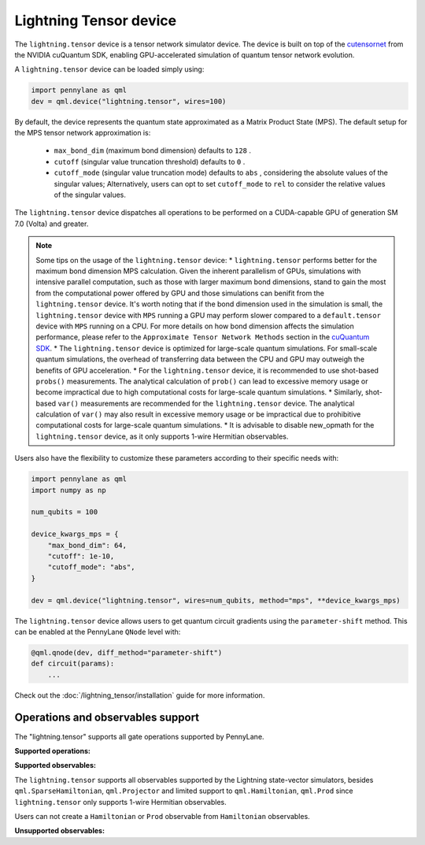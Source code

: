 Lightning Tensor device
=======================

The ``lightning.tensor`` device is a tensor network simulator device. The device is built on top of the `cutensornet <https://docs.nvidia.com/cuda/cuquantum/latest/cutensornet/index.html>`__ from the NVIDIA cuQuantum SDK, enabling GPU-accelerated simulation of quantum tensor network evolution.

A ``lightning.tensor`` device can be loaded simply using:

.. code-block:: python

    import pennylane as qml
    dev = qml.device("lightning.tensor", wires=100)

By default, the device represents the quantum state approximated as a Matrix Product State (MPS).
The default setup for the MPS tensor network approximation is:
    - ``max_bond_dim`` (maximum bond dimension) defaults to ``128`` .
    - ``cutoff`` (singular value truncation threshold) defaults to ``0`` .
    - ``cutoff_mode`` (singular value truncation mode) defaults to ``abs`` , considering the absolute values of the singular values; Alternatively, users can opt to set ``cutoff_mode`` to ``rel`` to consider the relative values of the singular values. 

The ``lightning.tensor`` device dispatches all operations to be performed on a CUDA-capable GPU of generation SM 7.0 (Volta)
and greater.

.. note:: 
    Some tips on the usage of the ``lightning.tensor`` device:
    * ``lightning.tensor`` performs better for the maximum bond dimension MPS calculation. Given the inherent parallelism of GPUs, simulations with intensive parallel computation, such as those with larger maximum
    bond dimensions, stand to gain the most from the computational power offered by GPU and those simulations can benifit from the 
    ``lightning.tensor`` device.  It's worth noting that if the bond dimension used in the simulation is small, the ``lightning.tensor`` 
    device with ``MPS`` running a GPU may perform slower compared to a ``default.tensor`` device with ``MPS`` running on a CPU. For more details
    on how bond dimension affects the simulation performance, please refer to the ``Approximate Tensor Network Methods`` section in the `cuQuantum SDK <https://developer.nvidia.com/cuquantum-sdk>`__.
    * The ``lightning.tensor`` device is optimized for large-scale quantum simulations. For small-scale quantum simulations, the overhead of transferring data between the CPU and GPU may outweigh the benefits of GPU acceleration.
    * For the ``lightning.tensor`` device, it is recommended to use shot-based ``probs()`` measurements. The analytical calculation of ``prob()`` can lead to excessive memory usage or become impractical due to high computational costs for large-scale quantum simulations.
    * Similarly, shot-based ``var()`` measurements are recommended for the ``lightning.tensor`` device. The analytical calculation of ``var()`` may also result in excessive memory usage or be impractical due to prohibitive computational costs for large-scale quantum simulations.
    * It is advisable to disable new_opmath for the ``lightning.tensor`` device, as it only supports 1-wire Hermitian observables.

Users also have the flexibility to customize these parameters according to their specific needs with:

.. code-block:: python
    
    import pennylane as qml
    import numpy as np
    
    num_qubits = 100

    device_kwargs_mps = {
        "max_bond_dim": 64,
        "cutoff": 1e-10,
        "cutoff_mode": "abs",
    }

    dev = qml.device("lightning.tensor", wires=num_qubits, method="mps", **device_kwargs_mps)

The ``lightning.tensor`` device allows users to get quantum circuit gradients using the ``parameter-shift`` method. This can be enabled at the PennyLane ``QNode`` level with:

.. code-block:: python

    @qml.qnode(dev, diff_method="parameter-shift")
    def circuit(params):
        ...

Check out the :doc:`/lightning_tensor/installation` guide for more information.

.. seealso:: `DefaultTensor <https://docs.pennylane.ai/en/latest/code/api/pennylane.devices.default_tensor.DefaultTensor.html>`__ for a CPU only tensor network simulator device.

Operations and observables support
~~~~~~~~~~~~~~~~~~~~~~~~~~~~~~~~~~

The "lightning.tensor" supports all gate operations supported by PennyLane.

**Supported operations:**

.. raw:: html

    <div class="summary-table">

.. autosummary::
    :nosignatures:

    ~pennylane.BasisState
    ~pennylane.BlockEncode
    ~pennylane.CNOT
    ~pennylane.ControlledPhaseShift
    ~pennylane.ControlledQubitUnitary
    ~pennylane.CRot
    ~pennylane.CRX
    ~pennylane.CRY
    ~pennylane.CRZ
    ~pennylane.CSWAP
    ~pennylane.CY
    ~pennylane.CZ
    ~pennylane.DiagonalQubitUnitary
    ~pennylane.DoubleExcitation
    ~pennylane.DoubleExcitationMinus
    ~pennylane.DoubleExcitationPlus
    ~pennylane.ECR
    ~pennylane.GlobalPhase
    ~pennylane.Hadamard
    ~pennylane.Identity
    ~pennylane.IsingXX
    ~pennylane.IsingXY
    ~pennylane.IsingYY
    ~pennylane.IsingZZ
    ~pennylane.ISWAP
    ~pennylane.OrbitalRotation
    ~pennylane.PauliX
    ~pennylane.PauliY
    ~pennylane.PauliZ
    ~pennylane.PhaseShift
    ~pennylane.PSWAP
    ~pennylane.QFT
    ~pennylane.QubitCarry
    ~pennylane.QubitStateVector
    ~pennylane.QubitSum
    ~pennylane.QubitUnitary
    ~pennylane.Rot
    ~pennylane.RX
    ~pennylane.RY
    ~pennylane.RZ
    ~pennylane.S
    ~pennylane.SingleExcitation
    ~pennylane.SingleExcitationMinus
    ~pennylane.SingleExcitationPlus
    ~pennylane.StatePrep
    ~pennylane.SISWAP
    ~pennylane.SQISW
    ~pennylane.SWAP
    ~pennylane.SX
    ~pennylane.T
    ~pennylane.Toffoli

.. raw:: html

    </div>


**Supported observables:**

The ``lightning.tensor`` supports all observables supported by the Lightning state-vector simulators, besides ``qml.SparseHamiltonian``, ``qml.Projector`` and limited support to ``qml.Hamiltonian``, ``qml.Prod`` since ``lightning.tensor`` only supports 1-wire Hermitian observables.

Users can not create a ``Hamiltonian`` or ``Prod`` observable from ``Hamiltonian`` observables.



.. raw:: html

    <div class="summary-table">

.. autosummary::
    :nosignatures:

    ~pennylane.ops.op_math.Exp
    ~pennylane.Hadamard
    ~pennylane.Hamiltonian
    ~pennylane.Hermitian
    ~pennylane.Identity
    ~pennylane.PauliX
    ~pennylane.PauliY
    ~pennylane.PauliZ
    ~pennylane.ops.op_math.Prod
    ~pennylane.ops.op_math.SProd
    ~pennylane.ops.op_math.Sum

.. raw:: html

    </div>

**Unsupported observables:**

.. raw:: html

    <div class="summary-table">

.. autosummary::
    :nosignatures:

    ~pennylane.SparseHamiltonian
    ~pennylane.Projector

.. raw:: html

    </div>
